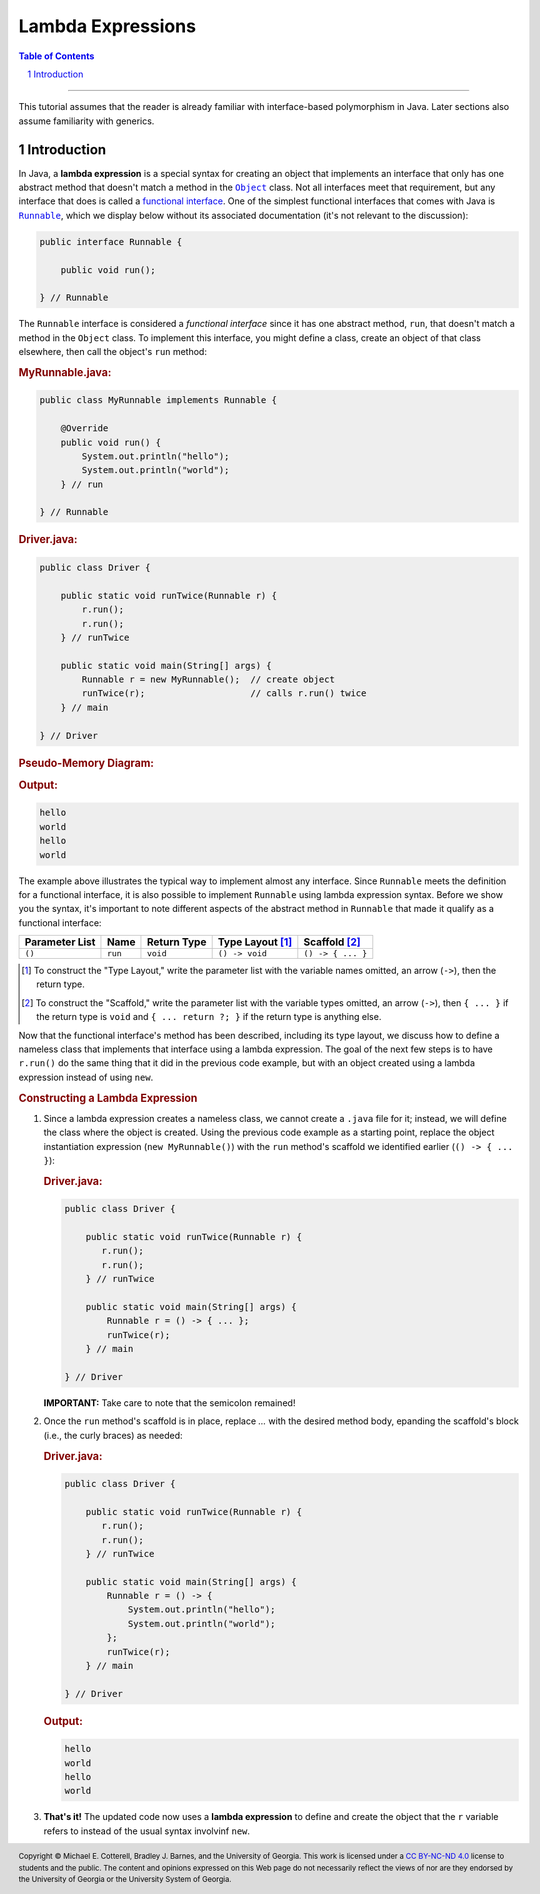 .. rst setup
.. sectnum::
.. |approval_notice| image:: https://img.shields.io/badge/Status-Not%20Ready-red.svg
.. copyright and license information
.. |copy| unicode:: U+000A9 .. COPYRIGHT SIGN
.. |copyright| replace:: Copyright |copy| Michael E. Cotterell, Bradley J. Barnes, and the University of Georgia.
.. |license| replace:: CC BY-NC-ND 4.0
.. _license: http://creativecommons.org/licenses/by-nc-nd/4.0/
.. |license_image| image:: https://img.shields.io/badge/License-CC%20BY--NC--ND%204.0-lightgrey.svg
                   :target: http://creativecommons.org/licenses/by-nc-nd/4.0/
.. standard footer
.. footer:: |license_image|

   |copyright| This work is licensed under a |license|_ license to students
   and the public. The content and opinions expressed on this Web page do not necessarily
   reflect the views of nor are they endorsed by the University of Georgia or the University
   System of Georgia.

==================
Lambda Expressions
==================

|approval_notice|

.. contents:: **Table of Contents**
   :depth: 3

----

This tutorial assumes that the reader is already familiar with
interface-based polymorphism in Java. Later sections also assume
familiarity with generics.

Introduction
============

.. |functional_interface| replace:: functional interface
.. _functional_interface: https://docs.oracle.com/javase/specs/jls/se11/html/jls-9.html#jls-9.8

.. |java_lang_object| replace:: ``Object``
.. _java_lang_object: https://docs.oracle.com/en/java/javase/11/docs/api/java.base/java/lang/Object.html

.. |java_lang_runnable| replace:: ``Runnable``
.. _java_lang_runnable: https://docs.oracle.com/en/java/javase/11/docs/api/java.base/java/lang/Runnable.html

In Java, a **lambda expression** is a special syntax for creating an object that implements
an interface that only has one abstract method that doesn't match a method in the |java_lang_object|_
class. Not all interfaces meet that requirement, but any interface that does is called a
|functional_interface|_. One of the simplest functional interfaces that comes with Java
is |java_lang_runnable|_, which we display below without its associated documentation (it's
not relevant to the discussion):

.. code:: java

   public interface Runnable {

       public void run();

   } // Runnable

The ``Runnable`` interface is considered a *functional interface* since it has
one abstract method, ``run``, that doesn't match a method in the ``Object``
class. To implement this interface, you might define a class, create an object
of that class elsewhere, then call the object's ``run`` method:

.. rubric:: **MyRunnable.java:**

.. code:: java

   public class MyRunnable implements Runnable {

       @Override
       public void run() {
           System.out.println("hello");
           System.out.println("world");
       } // run

   } // Runnable

.. rubric:: **Driver.java:**

.. code:: java

   public class Driver {

       public static void runTwice(Runnable r) {
           r.run();
           r.run();
       } // runTwice

       public static void main(String[] args) {
           Runnable r = new MyRunnable();  // create object
           runTwice(r);                    // calls r.run() twice
       } // main

   } // Driver

.. rubric:: **Pseudo-Memory Diagram:**

.. img:: lambda1.png

.. rubric:: **Output:**

.. code:: text

   hello
   world
   hello
   world

The example above illustrates the typical way to implement almost
any interface. Since ``Runnable`` meets the definition for a
functional interface, it is also possible to implement ``Runnable``
using lambda expression syntax. Before we show you the syntax,
it's important to note different aspects of the abstract method in
``Runnable`` that made it qualify as a functional interface:

==============  ===========  ==============  ================  =================
Parameter List  Name         Return Type     Type Layout [1]_  Scaffold [2]_
==============  ===========  ==============  ================  =================
``()``          ``run``      ``void``        ``() -> void``    ``() -> { ... }``
==============  ===========  ==============  ================  =================

.. [1] To construct the "Type Layout," write the parameter list
   with the variable names omitted, an arrow (``->``), then
   the return type.

.. [2] To construct the "Scaffold," write the parameter list
   with the variable types omitted, an arrow (``->``), then
   ``{ ... }`` if the return type is ``void`` and ``{ ... return ?; }``
   if the return type is anything else.

Now that the functional interface's method has been described,
including its type layout, we discuss how to define a nameless
class that implements that interface using a lambda expression.
The goal of the next few steps is to have ``r.run()`` do the
same thing that it did in the previous code example, but with
an object created using a lambda expression instead of using
``new``.

.. rubric:: **Constructing a Lambda Expression**

1. Since a lambda expression creates a nameless class, we cannot
   create a ``.java`` file for it; instead, we will define the class
   where the object is created. Using the previous code example
   as a starting point, replace the object instantiation expression
   (``new MyRunnable()``) with the ``run`` method's scaffold
   we identified earlier (``() -> { ... }``):

   .. rubric:: **Driver.java:**

   .. code:: java

      public class Driver {

          public static void runTwice(Runnable r) {
             r.run();
             r.run();
          } // runTwice

          public static void main(String[] args) {
              Runnable r = () -> { ... };
              runTwice(r);
          } // main

      } // Driver

   **IMPORTANT:** Take care to note that the semicolon remained!

2. Once the ``run`` method's scaffold is in place, replace `...`
   with the desired method body, epanding the scaffold's block
   (i.e., the curly braces) as needed:

   .. rubric:: **Driver.java:**

   .. code:: java
      :class: line-numbers

      public class Driver {

          public static void runTwice(Runnable r) {
             r.run();
             r.run();
          } // runTwice

          public static void main(String[] args) {
              Runnable r = () -> {
                  System.out.println("hello");
                  System.out.println("world");
              };
              runTwice(r);
          } // main

      } // Driver

   .. rubric:: **Output:**

   .. code:: text

      hello
      world
      hello
      world

3.  **That's it!** The updated code now uses a **lambda expression** to define
    and create the object that the ``r`` variable refers to instead of the
    usual syntax involvinf ``new``.
